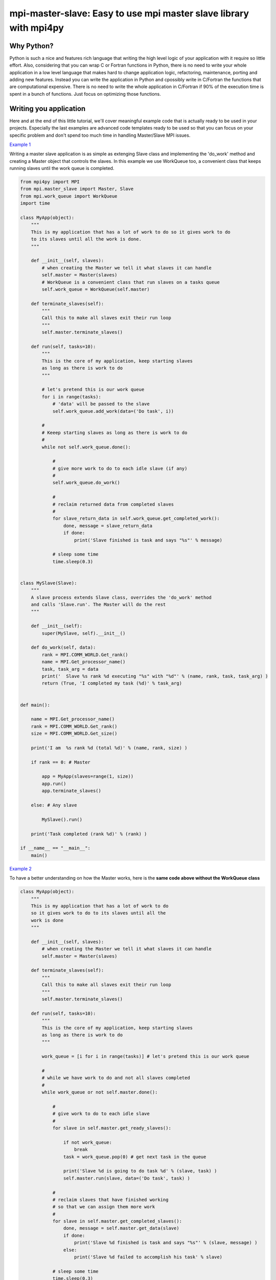 mpi-master-slave: Easy to use mpi master slave library with mpi4py
==================================================================

Why Python?
-----------

Python is such a nice and features rich language that writing the high level logic of your application with it require so little effort. Also, considering that you can wrap C or Fortran functions in Python, there is no need to write your whole application in a low level language that makes hard to change application logic, refactoring, maintenance, porting and adding new features.  Instead you can write the application in Python and cpossibly write in C/Fortran the functions that are computational expensive. There is no need to write the whole application in C/Fortran if 90% of the execution time is spent in a bunch of functions. Just focus on optimizing those functions.

Writing you application
-----------------------

Here and at the end of this little tutorial, we'll cover meaningful example code that is actually ready to be used in your projects. Especially the last examples are advanced code templates ready to be used so that you can focus on your specific problem and don't spend too much time in handling Master/Slave MPI issues.

`Example 1 <https://github.com/luca-s/mpi-master-slave/blob/master/example1.py>`__

Writing a master slave application is as simple as extenging Slave class and implementing the 'do_work' method and creating a Master object that controls the slaves. In this example we use WorkQueue too, a convenient class that keeps running slaves until the work queue is completed.


.. code:: python

    from mpi4py import MPI
    from mpi.master_slave import Master, Slave
    from mpi.work_queue import WorkQueue
    import time

    class MyApp(object):
        """
        This is my application that has a lot of work to do so it gives work to do
        to its slaves until all the work is done.
        """

        def __init__(self, slaves):
            # when creating the Master we tell it what slaves it can handle
            self.master = Master(slaves)
            # WorkQueue is a convenient class that run slaves on a tasks queue
            self.work_queue = WorkQueue(self.master)

        def terminate_slaves(self):
            """
            Call this to make all slaves exit their run loop
            """
            self.master.terminate_slaves()

        def run(self, tasks=10):
            """
            This is the core of my application, keep starting slaves
            as long as there is work to do
            """
            
            # let's pretend this is our work queue
            for i in range(tasks):
                # 'data' will be passed to the slave
                self.work_queue.add_work(data=('Do task', i))
           
            #
            # Keeep starting slaves as long as there is work to do
            #
            while not self.work_queue.done():

                #
                # give more work to do to each idle slave (if any)
                #
                self.work_queue.do_work()

                #
                # reclaim returned data from completed slaves
                #
                for slave_return_data in self.work_queue.get_completed_work():
                    done, message = slave_return_data
                    if done:
                        print('Slave finished is task and says "%s"' % message)

                # sleep some time
                time.sleep(0.3)


    class MySlave(Slave):
        """
        A slave process extends Slave class, overrides the 'do_work' method
        and calls 'Slave.run'. The Master will do the rest
        """

        def __init__(self):
            super(MySlave, self).__init__()

        def do_work(self, data):
            rank = MPI.COMM_WORLD.Get_rank()
            name = MPI.Get_processor_name()
            task, task_arg = data
            print('  Slave %s rank %d executing "%s" with "%d"' % (name, rank, task, task_arg) )
            return (True, 'I completed my task (%d)' % task_arg)


    def main():

        name = MPI.Get_processor_name()
        rank = MPI.COMM_WORLD.Get_rank()
        size = MPI.COMM_WORLD.Get_size()

        print('I am  %s rank %d (total %d)' % (name, rank, size) )

        if rank == 0: # Master

            app = MyApp(slaves=range(1, size))
            app.run()
            app.terminate_slaves()

        else: # Any slave

            MySlave().run()

        print('Task completed (rank %d)' % (rank) )

    if __name__ == "__main__":
        main()


`Example 2 <https://github.com/luca-s/mpi-master-slave/blob/master/example2.py>`__

To have a better understanding on how the Master works, here is the **same code above without the WorkQueue class**


.. code:: python

    class MyApp(object):
        """
        This is my application that has a lot of work to do
        so it gives work to do to its slaves until all the
        work is done
        """

        def __init__(self, slaves):
            # when creating the Master we tell it what slaves it can handle
            self.master = Master(slaves)

        def terminate_slaves(self):
            """
            Call this to make all slaves exit their run loop
            """
            self.master.terminate_slaves()

        def run(self, tasks=10):
            """
            This is the core of my application, keep starting slaves
            as long as there is work to do
            """
            
            work_queue = [i for i in range(tasks)] # let's pretend this is our work queue
            
            #
            # while we have work to do and not all slaves completed
            #
            while work_queue or not self.master.done():

                #
                # give work to do to each idle slave
                #
                for slave in self.master.get_ready_slaves():
                    
                    if not work_queue:
                        break
                    task = work_queue.pop(0) # get next task in the queue

                    print('Slave %d is going to do task %d' % (slave, task) )
                    self.master.run(slave, data=('Do task', task) )

                #
                # reclaim slaves that have finished working
                # so that we can assign them more work
                #
                for slave in self.master.get_completed_slaves():
                    done, message = self.master.get_data(slave)
                    if done:
                        print('Slave %d finished is task and says "%s"' % (slave, message) )
                    else:
                        print('Slave %d failed to accomplish his task' % slave)

                # sleep some time
                time.sleep(0.3)


More advanced exaples are provided later, they try to provide a solution to common master slave scenario issues



Running the application
-----------------------

::

    mpiexec -n 4 python example1.py


Output:

::

    I am  lucasca-desktop rank 1 (total 4)
    I am  lucasca-desktop rank 2 (total 4)
    I am  lucasca-desktop rank 0 (total 4)
    I am  lucasca-desktop rank 3 (total 4)
    Master: slave 2 is going to do task 0
    Master: slave 3 is going to do task 1
      Slave lucasca-desktop rank 3 executing "Do task" with "1"
      Slave lucasca-desktop rank 2 executing "Do task" with "0"
    Master: slave 1 is going to do task 2
    Master: slave 2 finished is task and says "I completed my task (0)"
    Master: slave 3 finished is task and says "I completed my task (1)"
      Slave lucasca-desktop rank 1 executing "Do task" with "2"
      Slave lucasca-desktop rank 3 executing "Do task" with "4"
    Master: slave 2 is going to do task 3
    Master: slave 3 is going to do task 4
      Slave lucasca-desktop rank 2 executing "Do task" with "3"
    Master: slave 1 finished is task and says "I completed my task (2)"
    Master: slave 3 finished is task and says "I completed my task (4)"
    Master: slave 1 is going to do task 5
    Master: slave 3 is going to do task 6
      Slave lucasca-desktop rank 1 executing "Do task" with "5"
    Master: slave 2 finished is task and says "I completed my task (3)"
      Slave lucasca-desktop rank 3 executing "Do task" with "6"
    Master: slave 2 is going to do task 7
    Master: slave 1 finished is task and says "I completed my task (5)"
      Slave lucasca-desktop rank 2 executing "Do task" with "7"
    Master: slave 3 finished is task and says "I completed my task (6)"
    Master: slave 1 is going to do task 8
    Master: slave 3 is going to do task 9
    Master: slave 2 finished is task and says "I completed my task (7)"
      Slave lucasca-desktop rank 1 executing "Do task" with "8"
      Slave lucasca-desktop rank 3 executing "Do task" with "9"
    Master: slave 3 finished is task and says "I completed my task (9)"
    Master: slave 1 finished is task and says "I completed my task (8)"
    Task completed (rank 2)
    Task completed (rank 0)
    Task completed (rank 3)
    Task completed (rank 1)



Debugging
---------

We'll open a xterm terminal for each mpi process so that we can debug each process independently:

::
 
    mpiexec -n 4 xterm -e "python example1.py ; bash"


"bash" is optional - it ensures that the xterm windows will stay open; even if finished


Option 1: if you want the debugger to stop at a specific position in the code then add the following at the line where you want the debugger to stop:

::

    import ipdb; ipdb.set_trace()


Then run the application as above.


Option 2: start the debugger right after each process has started

::

    mpiexec -n 4 xterm -e "python -m pdb example1.py ; bash"


Profiling
---------

Eventually you'll probably like to profile your code to understand if there are bottlenecks. To do that you have to first include the profiling module and create one profiler object somewhere in the code


.. code:: python

    import cProfile

    pr = cProfile.Profile()


Then you have to start the profiler just before the part of the code you like to profile (you can also start/stop the profiler in different part of the code).
Once you want to see the results (or partial results) stop the profiler and print statistics.

.. code:: python

    pr.enable()

    [...code to be profiled here...]

    pr.disable()

    pr.print_stats(sort='tottime')
    pr.print_stats(sort='cumtime')


For example let's say we like to profile the Master process in the example above 

.. code:: python

    import cProfile

    [...]

        if rank == 0: # Master

            pr = cProfile.Profile()
            pr.enable()

            app = MyApp(slaves=range(1, size))
            app.run()
            app.terminate_slaves()

            pr.disable()
            pr.print_stats(sort='tottime')
            pr.print_stats(sort='cumtime')

        else: # Any slave
    [...]


Output:

::

   Ordered by: internal time

   ncalls  tottime  percall  cumtime  percall filename:lineno(function)
      100   30.030    0.300   30.030    0.300 {built-in method time.sleep}
      240    0.008    0.000    0.008    0.000 {built-in method builtins.print}
      221    0.003    0.000    0.004    0.000 master_slave.py:52(get_avaliable)
        1    0.002    0.002   30.049   30.049 example2.py:24(run)
      532    0.002    0.000    0.002    0.000 {method 'Iprobe' of 'mpi4py.MPI.Comm' objects}
      219    0.001    0.000    0.003    0.000 master_slave.py:74(get_completed)
      121    0.001    0.000    0.001    0.000 {method 'send' of 'mpi4py.MPI.Comm' objects}
      242    0.001    0.000    0.001    0.000 {method 'recv' of 'mpi4py.MPI.Comm' objects}
      121    0.001    0.000    0.003    0.000 master_slave.py:66(run)
      119    0.000    0.000    0.001    0.000 master_slave.py:87(get_data)
      440    0.000    0.000    0.000    0.000 {method 'keys' of 'dict' objects}
      243    0.000    0.000    0.000    0.000 {method 'add' of 'set' objects}
      241    0.000    0.000    0.000    0.000 {method 'remove' of 'set' objects}
      242    0.000    0.000    0.000    0.000 {method 'Get_source' of 'mpi4py.MPI.Status' objects}
        1    0.000    0.000    0.000    0.000 master_slave.py:12(__init__)
        1    0.000    0.000    0.000    0.000 example2.py:14(__init__)
        1    0.000    0.000    0.000    0.000 {method 'disable' of '_lsprof.Profiler' objects}


         3085 function calls in 30.049 seconds

   Ordered by: cumulative time

   ncalls  tottime  percall  cumtime  percall filename:lineno(function)
        1    0.002    0.002   30.049   30.049 example2.py:24(run)
      100   30.030    0.300   30.030    0.300 {built-in method time.sleep}
      240    0.008    0.000    0.008    0.000 {built-in method builtins.print}
      221    0.003    0.000    0.004    0.000 master_slave.py:52(get_avaliable)
      219    0.001    0.000    0.003    0.000 master_slave.py:74(get_completed)
      121    0.001    0.000    0.003    0.000 master_slave.py:66(run)
      532    0.002    0.000    0.002    0.000 {method 'Iprobe' of 'mpi4py.MPI.Comm' objects}
      121    0.001    0.000    0.001    0.000 {method 'send' of 'mpi4py.MPI.Comm' objects}
      242    0.001    0.000    0.001    0.000 {method 'recv' of 'mpi4py.MPI.Comm' objects}
      119    0.000    0.000    0.001    0.000 master_slave.py:87(get_data)
      440    0.000    0.000    0.000    0.000 {method 'keys' of 'dict' objects}
      243    0.000    0.000    0.000    0.000 {method 'add' of 'set' objects}
      241    0.000    0.000    0.000    0.000 {method 'remove' of 'set' objects}
      242    0.000    0.000    0.000    0.000 {method 'Get_source' of 'mpi4py.MPI.Status' objects}
        1    0.000    0.000    0.000    0.000 example2.py:14(__init__)
        1    0.000    0.000    0.000    0.000 master_slave.py:12(__init__)
        1    0.000    0.000    0.000    0.000 {method 'disable' of '_lsprof.Profiler' objects}


From the output above we can see most of the Master time is spent in time.sleep and this is good as the Master doesn't have to be busy as its role is to control the slaves.


More examples covering common scenarios
---------------------------------------

In `Example 3 <https://github.com/luca-s/mpi-master-slave/blob/master/example3.py>`__ we can see how to the **slaves can handle multiple type of tasks.** 

.. code:: python

    Tasks = IntEnum('Tasks', 'TASK1 TASK2 TASK3')


Instead of extending a Slave class for each type of task we have, we create only one class that can handle any type of work. This avoids having idle processes if, at certain times of the execution, there is only a particular type of work to do but the Master doesn't have the right slave for that task. If any slave can do any job, there is always a slave that can perform that task.

.. code:: python

    class MySlave(Slave):

        def __init__(self):
            super(MySlave, self).__init__()

        def do_work(self, args):
    
            # the data contains the task type
            task, data = args

            #
            # Every task type has its specific data input and return output
            #
            ret = None
            if task == Tasks.TASK1:

                arg1 = data
                [... do something...]
                ret = (True, arg1)

            elif task == Tasks.TASK2:

                arg1, arg2 = data
                [... do something...]
                ret = (True, 'All done')

            elif task == Tasks.TASK3:

                arg1, arg2, arg3 = data
                [... do something...]
                ret = (True, arg1+arg2, arg3)

            return (task, ret)


The master simply passes the task type to the slave together with the task specific data.

.. code:: python

    class MyApp(object):

        [...]

        def run(self, tasks=100):

            #
            # let's prepare our work queue. This can be built at initialization time
            # but it can also be added later as more work become available
            #
            for i in range(tasks):
                data = self.__get_next_task(i)
                self.work_queue.add_work(data)
           
            #
            # Keeep starting slaves as long as there is work to do
            #
            while not self.work_queue.done():

                #
                # give more work to do to each idle slave (if any)
                #
                self.work_queue.do_work()

                #
                # reclaim returned data from completed slaves
                #
                for slave_return_data in self.work_queue.get_completed_work():
                    #
                    # each task type has its own return type
                    #
                    task, data = slave_return_data
                    if task == Tasks.TASK1:
                        done, arg1 = data
                    elif task == Tasks.TASK2:
                        done, arg1, arg2, arg3 = data
                    elif task == Tasks.TASK3:
                        done, arg1, arg2 = data    
                    if done:
                        print('Master: slave finished is task returning: %s)' % str(data))

                # sleep some time
                time.sleep(0.3)

        def __get_next_task(self, i):
            #
            # we create random tasks 1-3, every task has its own arguments
            #
            task = random.randint(1,3)
            if task == 1:
                args = i
                data = (Tasks.TASK1, args)
            elif task == 2:
                args = (i, i*2)
                data = (Tasks.TASK2, args)
            elif task == 3:
                args = (i, 999, 'something')
                data = (Tasks.TASK3, args)
            return data

Ourput

::

    $ mpiexec -n 16 python3 example3.py

    I am  lucasca-desktop rank 9 (total 16)
    I am  lucasca-desktop rank 12 (total 16)
    I am  lucasca-desktop rank 10 (total 16)
    I am  lucasca-desktop rank 2 (total 16)
    I am  lucasca-desktop rank 8 (total 16)
    I am  lucasca-desktop rank 14 (total 16)
    I am  lucasca-desktop rank 6 (total 16)
    I am  lucasca-desktop rank 5 (total 16)
    I am  lucasca-desktop rank 11 (total 16)
    I am  lucasca-desktop rank 1 (total 16)
    I am  lucasca-desktop rank 7 (total 16)
    I am  lucasca-desktop rank 0 (total 16)
    I am  lucasca-desktop rank 13 (total 16)
      Slave lucasca-desktop rank 5 executing TASK1 with arg1 0
      Slave lucasca-desktop rank 7 executing TASK1 with arg1 1
      Slave lucasca-desktop rank 8 executing TASK1 with arg1 2
      Slave lucasca-desktop rank 10 executing TASK2 with arg1 4 arg2 8
      Slave lucasca-desktop rank 12 executing TASK2 with arg1 6 arg2 12
      Slave lucasca-desktop rank 14 executing TASK1 with arg1 8
    Master: slave finished is task returning: (True, 2))
    Master: slave finished is task returning: (True, 4, 'something', 'else'))
    Master: slave finished is task returning: (True, 0))
    Master: slave finished is task returning: (True, 1))
    I am  lucasca-desktop rank 3 (total 16)
      Slave lucasca-desktop rank 9 executing TASK3 with arg1 3 arg2 999 arg3 something
    I am  lucasca-desktop rank 4 (total 16)
    I am  lucasca-desktop rank 15 (total 16)
      Slave lucasca-desktop rank 13 executing TASK1 with arg1 7
      Slave lucasca-desktop rank 11 executing TASK1 with arg1 5
      Slave lucasca-desktop rank 1 executing TASK3 with arg1 9 arg2 999 arg3 something
      Slave lucasca-desktop rank 4 executing TASK1 with arg1 11
      Slave lucasca-desktop rank 8 executing TASK2 with arg1 15 arg2 30
      Slave lucasca-desktop rank 3 executing TASK1 with arg1 10
      Slave lucasca-desktop rank 6 executing TASK1 with arg1 13
      Slave lucasca-desktop rank 15 executing TASK2 with arg1 17 arg2 34
    Master: slave finished is task returning: (True, 10))
    Master: slave finished is task returning: (True, 11))
    Master: slave finished is task returning: (True, 13))
    Master: slave finished is task returning: (True, 15, 'something', 'else'))
    Master: slave finished is task returning: (True, 3, 'something'))
    Master: slave finished is task returning: (True, 5))
    Master: slave finished is task returning: (True, 6, 'something', 'else'))
    Master: slave finished is task returning: (True, 7))
    Master: slave finished is task returning: (True, 8))
      Slave lucasca-desktop rank 10 executing TASK3 with arg1 16 arg2 999 arg3 something
      Slave lucasca-desktop rank 7 executing TASK2 with arg1 14 arg2 28
      Slave lucasca-desktop rank 5 executing TASK1 with arg1 12
      Slave lucasca-desktop rank 2 executing TASK3 with arg1 18 arg2 999 arg3 something
      Slave lucasca-desktop rank 8 executing TASK2 with arg1 22 arg2 44
      Slave lucasca-desktop rank 4 executing TASK1 with arg1 20
      Slave lucasca-desktop rank 9 executing TASK1 with arg1 23
      Slave lucasca-desktop rank 13 executing TASK1 with arg1 26


In `Example 4 <https://github.com/luca-s/mpi-master-slave/blob/master/example4.py>`__ we still have that slaves handle multiple type of tasks but we also want to **limit the number of slaves reserved to one or more tasks**. This comes handy when, for example, one or more tasks deal with resources such as database conncetions, network services and so on, and you have to limit the number of concurrent accesses to those resources. 
In this example the Slave code is the same as the previous one but now each task has its own Master instead of letting a single Master handling all the tasks.

.. code:: python

    class MyMaster(Master):
        """
        This Master class handles a specific task
        """

        def __init__(self, task, slaves = None):
            super(MyMaster, self).__init__(slaves)
            self.task = task

        def run(self, slave, data):
            args = (self.task, data)
            super(MyMaster, self).run(slave, args)

        def get_data(self, completed_slave):
            task, data = super(MyMaster, self).get_data(completed_slave)
            return data


At this point one could create each Master with a specific number of slaves and a WorkQueue for each Master. Unfortunately this would produce bad performance as one or more Masters might not have tasks to do at certain times of the execution and their slaves would be idle while other Masters might have plenty of work to do.

What we want to achieve is to let Masters lend/borrow slaves with each others when they are idle so that they make the most out of their slaves. To do that we make use of the MultiWorkQueue class that handles multiple Masters and where each Master can have an optional limit on the number of slaves. MultiWorkQueue moves slaves between Masters when some of them are idles and gives slaves back when the Masters have work again.

.. code:: python

    class MyApp(object):

        def __init__(self, slaves,  task1_num_slave=None, task2_num_slave=None, task3_num_slave=None):
            """
            Each task/master can be limited on the number of slaves by the init
            arguments. Leave them None if you don't want to limit a specific Master
            """
            #
            # create a Master for each task
            #
            self.master1 = MyMaster(task=Tasks.TASK1)
            self.master2 = MyMaster(task=Tasks.TASK2)
            self.master3 = MyMaster(task=Tasks.TASK3)

            #
            # MultiWorkQueue is a convenient class that run multiple work queues
            # Each task needs a Tuple  with (someID, Master, None or max slaves)
            #
            masters_details = [(Tasks.TASK1, self.master1, task1_num_slave),
                               (Tasks.TASK2, self.master2, task2_num_slave),
                               (Tasks.TASK3, self.master3, task3_num_slave) ]
            self.work_queue = MultiWorkQueue(slaves, masters_details)


        def terminate_slaves(self):
            """
            Call this to make all slaves exit their run loop
            """
            self.master1.terminate_slaves()
            self.master2.terminate_slaves()
            self.master3.terminate_slaves()

        def __add_next_task(self, i):
            """
            Create random tasks 1-3 and add it to the right work queue
            """
            task = random.randint(1,3)
            if task == 1:
                args = i
                self.work_queue.add_work(Tasks.TASK1, args)
            elif task == 2:
                args = (i, i*2)
                self.work_queue.add_work(Tasks.TASK2, args)
            elif task == 3:
                args = (i, 999, 'something')
                self.work_queue.add_work(Tasks.TASK3, args)

        def run(self, tasks=100):
            """
            This is the core of my application, keep starting slaves
            as long as there is work to do
            """

            #
            # let's prepare our work queue. This can be built at initialization time
            # but it can also be added later as more work become available
            #
            for i in range(tasks):
                self.__add_next_task(i)
           
            #
            # Keeep starting slaves as long as there is work to do
            #
            while not self.work_queue.done():

                #
                # give more work to do to each idle slave (if any)
                #
                self.work_queue.do_work()

                #
                # reclaim returned data from completed slaves
                #
                for data in self.work_queue.get_completed_work(Tasks.TASK1):
                    done, arg1 = data
                    if done:
                        print('Master: slave finished his task returning: %s)' % str(data))

                for data in self.work_queue.get_completed_work(Tasks.TASK2):
                    done, arg1, arg2, arg3 = data
                    if done:
                        print('Master: slave finished his task returning: %s)' % str(data))

                for data in self.work_queue.get_completed_work(Tasks.TASK3):
                    done, arg1, arg2 = data
                    if done:
                        print('Master: slave finished his task returning: %s)' % str(data))

                # sleep some time
                time.sleep(0.3)






